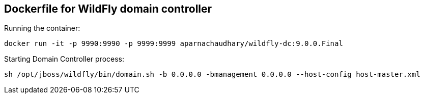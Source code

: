 == Dockerfile for WildFly domain controller

Running the container:

[source,bash]
-------------
docker run -it -p 9990:9990 -p 9999:9999 aparnachaudhary/wildfly-dc:9.0.0.Final
-------------

Starting Domain Controller process:

[source,bash]
-------------
sh /opt/jboss/wildfly/bin/domain.sh -b 0.0.0.0 -bmanagement 0.0.0.0 --host-config host-master.xml
-------------
